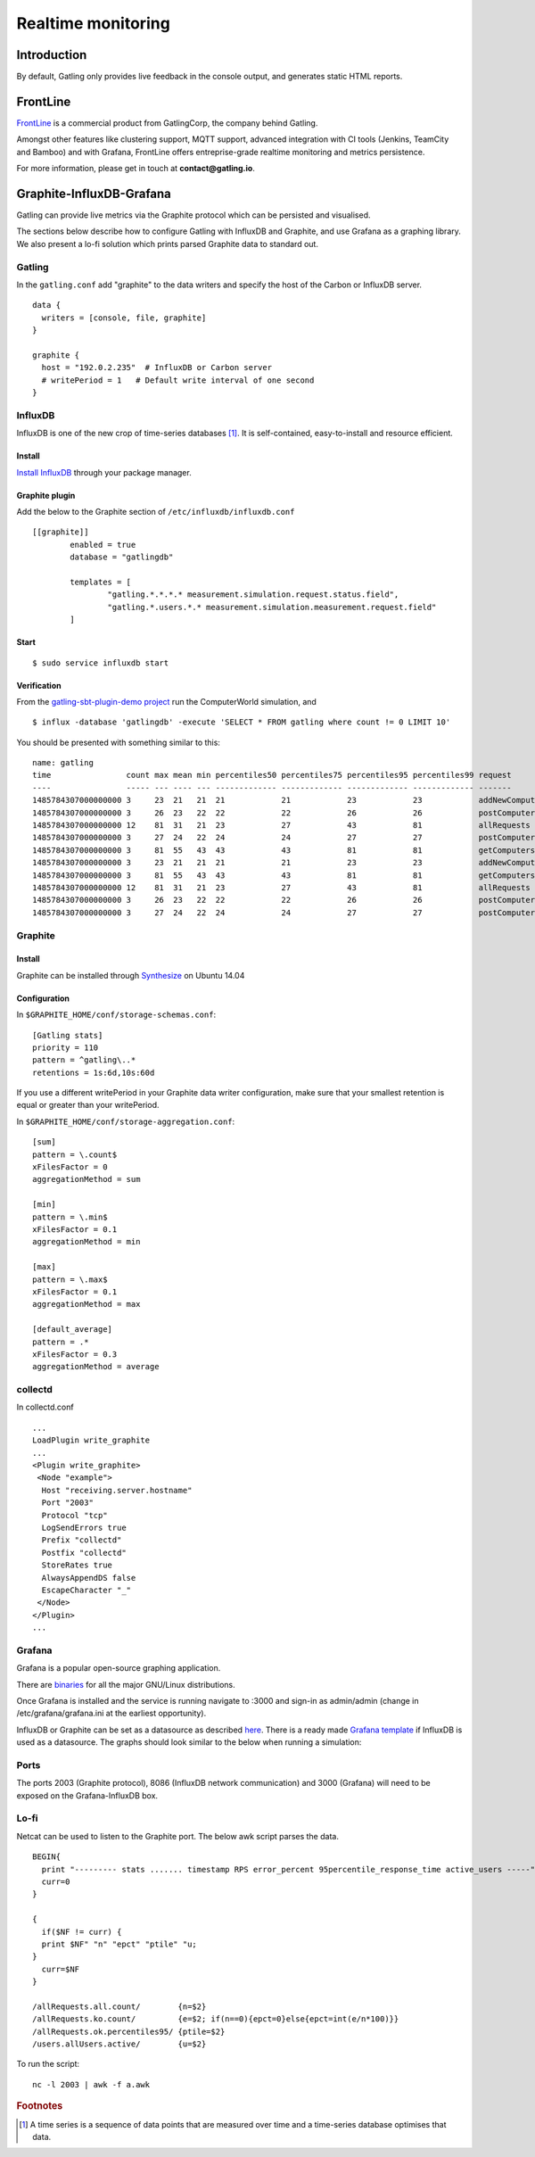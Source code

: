 .. _realtime_monitoring:

###################
Realtime monitoring
###################

Introduction
============

By default, Gatling only provides live feedback in the console output, and generates static HTML reports.

FrontLine
=========

`FrontLine <https://gatling.io/gatling-frontline/>`__ is a commercial product from GatlingCorp, the company behind Gatling.

Amongst other features like clustering support, MQTT support, advanced integration with CI tools (Jenkins, TeamCity and Bamboo) and with Grafana,
FrontLine offers entreprise-grade realtime monitoring and metrics persistence.

.. image:: img/frontline.png
   :alt: FrontLine

For more information, please get in touch at **contact@gatling.io**.

Graphite-InfluxDB-Grafana
=========================

Gatling can provide live metrics via the Graphite protocol which can be
persisted and visualised.

The sections below describe how to configure Gatling with InfluxDB and
Graphite, and use Grafana as a graphing library. We also present a lo-fi solution
which prints parsed Graphite data to standard out. 

Gatling 
-------

In the ``gatling.conf`` add "graphite" to the data writers and specify the host
of the Carbon or InfluxDB server.

:: 
  
  data {
    writers = [console, file, graphite]
  }

  graphite {
    host = "192.0.2.235"  # InfluxDB or Carbon server
    # writePeriod = 1   # Default write interval of one second
  }

InfluxDB
--------

InfluxDB is one of the new crop of time-series databases [#f1]_. It is
self-contained, easy-to-install and resource efficient.

Install
~~~~~~~

`Install InfluxDB <https://influxdata.com/downloads/#influxdb>`_ through your package manager.


Graphite plugin
~~~~~~~~~~~~~~~

Add the below to the Graphite section of ``/etc/influxdb/influxdb.conf``

::

	[[graphite]]
		enabled = true
		database = "gatlingdb"
		
		templates = [
			"gatling.*.*.*.* measurement.simulation.request.status.field",
			"gatling.*.users.*.* measurement.simulation.measurement.request.field"
		]

Start
~~~~~

::

$ sudo service influxdb start

Verification
~~~~~~~~~~~~

From the `gatling-sbt-plugin-demo project <https://github.com/gatling/gatling-sbt-plugin-demo>`_ run the ComputerWorld simulation, and

:: 
	
$ influx -database 'gatlingdb' -execute 'SELECT * FROM gatling where count != 0 LIMIT 10'

You should be presented with something similar to this:

:: 

	name: gatling
	time                count max mean min percentiles50 percentiles75 percentiles95 percentiles99 request                  simulation    status stdDev
	----                ----- --- ---- --- ------------- ------------- ------------- ------------- -------                  ----------    ------ ------
	1485784307000000000 3     23  21   21  21            21            23            23            addNewComputer           computerworld all    0
	1485784307000000000 3     26  23   22  22            22            26            26            postComputers_Redirect_1 computerworld ok     1
	1485784307000000000 12    81  31   21  23            27            43            81            allRequests              computerworld all    16
	1485784307000000000 3     27  24   22  24            24            27            27            postComputers            computerworld all    2
	1485784307000000000 3     81  55   43  43            43            81            81            getComputers             computerworld ok     17
	1485784307000000000 3     23  21   21  21            21            23            23            addNewComputer           computerworld ok     0
	1485784307000000000 3     81  55   43  43            43            81            81            getComputers             computerworld all    17
	1485784307000000000 12    81  31   21  23            27            43            81            allRequests              computerworld ok     16
	1485784307000000000 3     26  23   22  22            22            26            26            postComputers_Redirect_1 computerworld all    1
	1485784307000000000 3     27  24   22  24            24            27            27            postComputers            computerworld ok     2


Graphite
--------

Install
~~~~~~~

Graphite can be installed through `Synthesize <https://github.com/obfuscurity/synthesize>`_ on Ubuntu 14.04

Configuration
~~~~~~~~~~~~~

In ``$GRAPHITE_HOME/conf/storage-schemas.conf``:

::

  [Gatling stats]
  priority = 110
  pattern = ^gatling\..*
  retentions = 1s:6d,10s:60d

If you use a different writePeriod in your Graphite data writer configuration,
make sure that your smallest retention is equal or greater than your
writePeriod.

In ``$GRAPHITE_HOME/conf/storage-aggregation.conf``:

::

  [sum]
  pattern = \.count$
  xFilesFactor = 0
  aggregationMethod = sum

  [min]
  pattern = \.min$
  xFilesFactor = 0.1
  aggregationMethod = min

  [max]
  pattern = \.max$
  xFilesFactor = 0.1
  aggregationMethod = max

  [default_average]
  pattern = .*
  xFilesFactor = 0.3
  aggregationMethod = average


collectd
--------

In collectd.conf

::

  ...
  LoadPlugin write_graphite
  ...
  <Plugin write_graphite>
   <Node "example">
    Host "receiving.server.hostname"
    Port "2003"
    Protocol "tcp"
    LogSendErrors true
    Prefix "collectd"
    Postfix "collectd"
    StoreRates true
    AlwaysAppendDS false
    EscapeCharacter "_"
   </Node>
  </Plugin>
  ...

Grafana
-------

Grafana is a popular open-source graphing application. 

There are `binaries <http://docs.grafana.org/installation/>`_ for all the major
GNU/Linux distributions.

Once Grafana is installed and the service is running navigate to :3000 and
sign-in as admin/admin (change in /etc/grafana/grafana.ini at the earliest
opportunity).

InfluxDB or Graphite can be set as a datasource as described `here
<http://docs.grafana.org/datasources/overview/>`_. There is a ready made `Grafana template
<https://github.com/gatling/gatling/tree/master/src/sphinx/realtime_monitoring/code/gatling.json>`_ 
if InfluxDB is used as a datasource. The graphs should look similar to the below when running a simulation:

.. image:: img/gatling-grafana.png
  :alt: gatling-grafana


Ports
-----

The ports 2003 (Graphite protocol), 8086 (InfluxDB network communication) and
3000 (Grafana) will need to be exposed on the Grafana-InfluxDB box. 

Lo-fi
-----

Netcat can be used to listen to the Graphite port. The below awk
script parses the data.

::

  BEGIN{
    print "--------- stats ....... timestamp RPS error_percent 95percentile_response_time active_users -----";
    curr=0
  }

  {
    if($NF != curr) {
    print $NF" "n" "epct" "ptile" "u;
  }
    curr=$NF
  }

  /allRequests.all.count/        {n=$2}
  /allRequests.ko.count/         {e=$2; if(n==0){epct=0}else{epct=int(e/n*100)}}
  /allRequests.ok.percentiles95/ {ptile=$2}
  /users.allUsers.active/        {u=$2}

To run the script: 

:: 

	nc -l 2003 | awk -f a.awk

.. rubric:: Footnotes

.. [#f1] A time series is a sequence of data points that are measured over time and a time-series database optimises that data.
